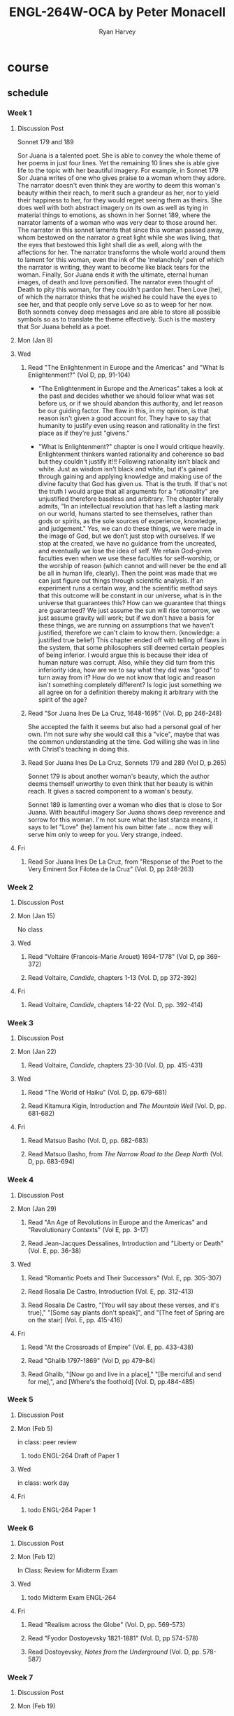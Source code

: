 #+title: ENGL-264W-OCA by Peter Monacell
#+author: Ryan Harvey
* course
** schedule
*** Week 1
**** Discussion Post
Sonnet 179 and 189

Sor Juana is a talented poet. She is able to convey the whole theme of her poems in just four lines. Yet the remaining 10 lines she is able give life to the topic with her beautiful imagery. For example, in Sonnet 179 Sor Juana writes of one who gives praise to a woman whom they adore. The narrator doesn't even think they are worthy to deem this woman's beauty within their reach, to merit such a grandeur as her, nor to yield their happiness to her, for they would regret seeing them as theirs. She does well with both abstract imagery on its own as well as tying in material things to emotions, as shown in her Sonnet 189, where the narrator laments of a woman who was very dear to those around her. The narrator in this sonnet laments that since this woman passed away, whom bestowed on the narrator a great light while she was living, that the eyes that bestowed this light shall die as well, along with the affections for her. The narrator transforms the whole world around them to lament for this woman, even the ink of the 'melancholy' pen of which the narrator is writing, they want to become like black tears for the woman. Finally, Sor Juana ends it with the ultimate, eternal human images, of death and love personified. The narrator even thought of Death to pity this woman, for they couldn't pardon her. Then Love (he), of which the narrator thinks that he wished he could have the eyes to see her, and that people only serve Love so as to weep for her now. Both sonnets convey deep messages and are able to store all possible symbols so as to translate the theme effectively. Such is the mastery that Sor Juana beheld as a poet.
**** Mon (Jan 8)
**** Wed
***** Read "The Enlightenment in Europe and the Americas" and "What Is Enlightenment?" (Vol D, pp, 91-104)
- "The Enlightenment in Europe and the Americas" takes a look at the past and decides whether we should follow what was set before us, or if we should abandon this authority, and let reason be our guiding factor. The flaw in this, in my opinion, is that reason isn't given a good account for. They have to say that humanity to justify even using reason and rationality in the first place as if they're just "givens."

- "What Is Enlightenment?" chapter is one I would critique heavily. Enlightenment thinkers wanted rationality and coherence so bad but they couldn't justify it!!! Following rationality isn't black and white. Just as wisdom isn't black and white, but it's gained through gaining and applying knowledge and making use of the divine faculty that God has given us. That is the truth. If that's not the truth I would argue that all arguments for a "rationality" are unjustified therefore baseless and arbitrary. The chapter literally admits, "In an intellectual revolution that has left a lasting mark on our world, humans started to see themselves, rather than gods or spirits, as the sole sources of experience, knowledge, and judgement." Yes, we can do these things, we were made in the image of God, but we don't just stop with ourselves. If we stop at the created, we have no guidance from the uncreated, and eventually we lose the idea of self. We retain God-given faculties even when we use these faculties for self-worship, or the worship of reason (which cannot and will never be the end all be all in human life, clearly). Then the point was made that we can just figure out things through scientific analysis. If an experiment runs a certain way, and the scientific method says that this outcome will be constant in our universe, what is in the universe that guarantees this? How can we guarantee that things are guaranteed? We just assume the sun will rise tomorrow, we just assume gravity will work; but if we don't have a basis for these things, we are running on assumptions that we haven't justified, therefore we can't claim to know them. (knowledge: a justified true belief) This chapter ended off with telling of flaws in the system, that some philosophers still deemed certain peoples of being inferior. I would argue this is because their idea of human nature was corrupt. Also, while they did turn from this inferiority idea, how are we to say what they did was "good" to turn away from it? How do we not know that logic and reason isn't something completely different? Is logic just something we all agree on for a definition thereby making it arbitrary with the spirit of the age?
***** Read "Sor Juana Ines De La Cruz, 1648-1695" (Vol. D, pp 246-248)
She accepted the faith it seems but also had a personal goal of her own. I'm not sure why she would call this a "vice", maybe that was the common understanding at the time. God willing she was in line with Christ's teaching in doing this.
***** Read Sor Juana Ines De La Cruz, Sonnets 179 and 289 (Vol D, p.265)
Sonnet 179 is about another woman's beauty, which the author deems themself unworthy to even think that her beauty is within reach. It gives a sacred component to a woman's beauty. 

Sonnet 189 is lamenting over a woman who dies that is close to Sor Juana. With beautiful imagery Sor Juana shows deep reverence and sorrow for this woman. I'm not sure what the last stanza means, it says to let "Love" (he) lament his own bitter fate ... now they will serve him only to weep for you. Very strange, indeed.
**** Fri
***** Read Sor Juana Ines De La Cruz, from "Response of the Poet to the Very Eminent Sor Filotea de la Cruz" (Vol. D, pp 248-263)
*** Week 2
**** Discussion Post
**** Mon (Jan 15)
No class
**** Wed 
***** Read "Voltaire (Francois-Marie Arouet) 1694-1778" (Vol D, pp 369-372)
***** Read Voltaire, /Candide/, chapters 1-13 (Vol. D, pp 372-392)
**** Fri
***** Read Voltaire, /Candide/, chapters 14-22 (Vol. D, pp. 392-414)
*** Week 3
**** Discussion Post
**** Mon (Jan 22)
***** Read Voltaire, /Candide/, chapters 23-30 (Vol. D, pp. 415-431)
**** Wed
***** Read "The World of Haiku" (Vol. D, pp. 679-681)
***** Read Kitamura Kigin, Introduction and /The Mountain Well/ (Vol. D, pp. 681-682)
**** Fri
***** Read Matsuo Basho (Vol. D, pp. 682-683)
***** Read Matsuo Basho, from /The Narrow Road to the Deep North/ (Vol. D, pp. 683-694)
*** Week 4
**** Discussion Post
**** Mon (Jan 29)
***** Read "An Age of Revolutions in Europe and the Americas" and "Revolutionary Contexts" (Vol E, pp. 3-17)
***** Read Jean-Jacques Dessalines, Introduction and "Liberty or Death" (Vol. E, pp. 36-38)
**** Wed
***** Read "Romantic Poets and Their Successors" (Vol. E, pp. 305-307)
***** Read Rosalia De Castro, Introduction (Vol. E, pp. 312-413)
***** Read Rosalia De Castro, "[You will say about these verses, and it's true]," "[Some say plants don't speak]", and "[The feet of Spring are on the stair] (Vol. E, pp. 415-416)
**** Fri
***** Read "At the Crossroads of Empire" (Vol. E, pp. 433-438)
***** Read "Ghalib 1797-1869" (Vol D, pp 479-84)
***** Read Ghalib, "[Now go and live in a place]," "[Be merciful and send for me],", and [Where's the foothold] (Vol. D, pp.484-485)
*** Week 5
**** Discussion Post
**** Mon (Feb 5)
in class: peer review
***** todo ENGL-264 Draft of Paper 1
:PROPERTIES:
:pagecount: 3 to 5
DEADLINE: <2024-02-05 Mon>
:END:
**** Wed
in class: work day
**** Fri
***** todo ENGL-264 Paper 1
:PROPERTIES:
:pagecount: 5
DEADLINE: <2024-02-09 Mon>
:END:
*** Week 6
**** Discussion Post
**** Mon (Feb 12)
In Class: Review for Midterm Exam
**** Wed
***** todo Midterm Exam ENGL-264
:PROPERTIES:
DEADLINE: <2024-02-14 Wed>
:END:
**** Fri
***** Read "Realism across the Globe" (Vol. D, pp. 569-573)
***** Read "Fyodor Dostoyevsky 1821-1881" (Vol. D, pp 574-578)
***** Read Dostoyevsky, /Notes from the Underground/ (Vol. D, pp. 578-587)
*** Week 7
**** Discussion Post
**** Mon (Feb 19)
***** Read Dostoyevsky, /Notes from the Underground/ (Vol. D, pp. 587-608)
**** Wed
***** Read Dostoyevsky, /Notes from the Underground/ (Vol. D, pp. 608-633)
**** Fri
***** Read Dostoyevsky, /Notes from the Underground/ (Vol. D, pp. 633-351)
*** Week 8
**** Discussion Post
**** Mon (Feb 26)
***** Read "Henrik Ibsen, 1828-1906" (Vol. D, pp. 721-724)
***** Read Ibsen, /Hedda Gabbler/, Act I (Vol. D, pp 725-743)
**** Wed
***** Read Ibsen, /Hedda Gabbler/, Act II (Vol. D, pp 743-760)
**** Fri
***** Read Ibsen, /Hedda Gabbler/, Act II and IV (Vol. D, pp 760-781)
*** Week 9
**** Discussion Post
**** Mon (Mar 4)
***** Read "Rabindranath Tagore 1861-1841" (Vol. D, pp. 863-866)
***** Read Tagore, "Punishment" (Vol. D, pp 867-873)
**** Wed
***** Read Modernity and Modernism, 1900-1945 (Vol. E, pp. 863-866)
***** Read F.T. Marinetti, Introduction and "The Foundation and Mnaifesto of Futurism" (Vol. E, pp. 662- 666) 
**** Fri
***** Read "Akutagawa Ryunosuke 1892-1927" (Vol. E, pp. 3-13)
***** Read Akutagawa Ryunosuke, "In a Bamboo Grove" (Vol. E, pp. 333-339(
*** Week 10
**** Discussion Post
**** Mon (Mar 11)
***** Read "Jorge Luis Borges 1899-1986" (Vol. E, pp. 452-455)
***** Read Borges, "The Garden of Forking Paths" (Vol. E, pp. 455-462)
**** Wed
***** Read "Zhand Ailing 1920-1955" (Vol. E pp. 524-525)
***** Read Zhang Ailing, "Sealed Off" (Vol. E, pp. 525-533)
**** Fri
***** Read "Modern Poetry" (Vol. E, pp. 535-536)
***** Read "Rainer Maria Rilke" (Vol. E, pp. 561-562)
***** Read Rilke, "Archaic Torso of Apollo", "The Panther", and "The Swan" (Vol. E, pp. 563-564)
*** Week 11
**** Discussion Post
**** Mon (Mar 18)
***** Read "Anna Akhmatova" (Vol. E, pp.586-588)
***** Read Akhmatova, "Requiem" (Vol. E, pp. 588-595)
**** Wed
***** Read "Postwar and Postcolonial Literature 1945-1968" (Vol. E, pp. 687-691) [this day's assignment continues on the next page]
***** read "Chinua Achebe 1930-2013" (Vol E. pp. 807-809)
***** read Chinua Achebe, "Chike's School Day's" (Vol. E, pp. 809-812)
**** Fri
***** Read "Naguib Mahfouz 1911-2006" (Vol. E, pp. 863-866)
***** Read Mahfouz, "Zaabalawi" (Vol. E, 866-873)
*** Week 12
**** Discussion Post
**** Mon (Apr 1)
***** Read "Contemporary World Literature" (Vol. E, pp. 875-881)
***** Read "Yehuda Amichai 1924-2000" (Vol. E, pp. 882-883)
***** Read Amichai, "If I Forget Thee, Jerusalem" "Sleep in Jerusalem" "Jerusalem" and "An Arab Shepherd is Searching ..."(Vol. E, pp. 883-886)
**** Wed
***** todo ENGL-264 Draft Paper 2 
:PROPERTIES:
:pagecount: 3 to 5
DEADLINE: <2024-04-03 Wed>
:END:
In class: peer review
**** Fri
In-class: Work Day
*** Week 13
**** Discussion Post
**** Mon (Apr 8)
***** todo ENGL-264 Paper 2
:PROPERTIES:
:pagecount: 3 to 5
DEADLINE: <2024-04-08 Mon>
:END:
**** Wed
***** Read "Wole Soyinka, born 1934" (Vol. E, pp. 948-950)
***** Read Soyinka, /Dead and the King's Horseman/, Scene One (Vol. E, pp. 950-962)
**** Fri
***** Read Soyinka, /Dead and the King's Horseman/, Scenes Two and Three (Vol. E, pp. 962-977)
*** Week 14
**** Discussion Post
**** Mon (Apr 15)
*****1. Read Soyinka, /Death and the King's Horseman/, Scenes Four and Five (Vol. E, pp. 977-997)
**** Wed
***** Read "Isabel Allenda, born 1942" (Vol. E, pp. 1133-1135)
***** Read Allenda, "And of Clay Are We Created" (Vol. E, pp. 1135-1141)
**** Fri
review for final exam
*** grading
- Essay 1 15%
- Essay 2 17.5%
- Midterm Exam 15%
- Final Exam 20%
- Reading Quizzes 10%
- Weekly Discussion Posts 10%
- In-Class Participation 7.5%
*** weekly discussion postings
- 200-350 words
- can skip 2 weeks
*** Monacell's office hours
Mon and Weds 10:05-11:05
Tues 14:00-15:00

